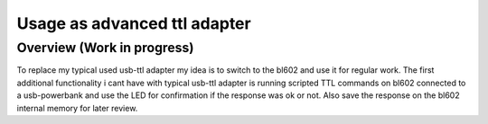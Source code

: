 .. _usb-ttl-adapter-index:

Usage as advanced ttl adapter
===========

Overview (Work in progress)
--------

To replace my typical used usb-ttl adapter my idea is to switch to the bl602 and use it for regular work.
The first additional functionality i cant have with typical usb-ttl adapter is running scripted TTL commands on bl602 connected to a usb-powerbank and use the LED for confirmation if the response was ok or not. Also save the response on the bl602 internal memory for later review.
